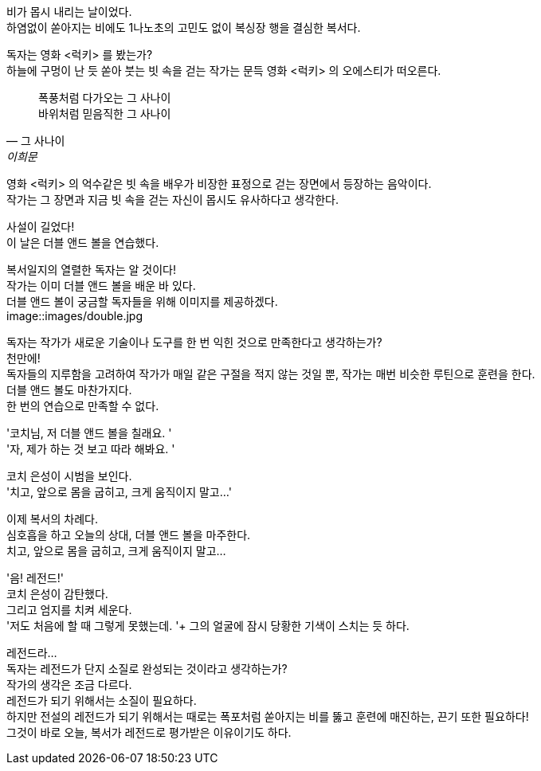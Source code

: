 비가 몹시 내리는 날이었다. +
하염없이 쏟아지는 비에도 1나노초의 고민도 없이 복싱장 행을 결심한 복서다. +


독자는 영화 <럭키> 를 봤는가? +
하늘에 구멍이 난 듯 쏟아 붓는 빗 속을 걷는 작가는 문득 영화 <럭키> 의 오에스티가 떠오른다. 


[quote, "그 사나이", "이희문"]
폭풍처럼 다가오는 그 사나이 +
바위처럼 믿음직한 그 사나이 +


영화 <럭키> 의 억수같은 빗 속을 배우가 비장한 표정으로 걷는 장면에서 등장하는 음악이다. +
작가는 그 장면과 지금 빗 속을 걷는 자신이 몹시도 유사하다고 생각한다. +


사설이 길었다! +
이 날은 더블 앤드 볼을 연습했다. +


복서일지의 열렬한 독자는 알 것이다! +
작가는 이미 더블 앤드 볼을 배운 바 있다. +
더블 앤드 볼이 궁금할 독자들을 위해 이미지를 제공하겠다. +
image::images/double.jpg


독자는 작가가 새로운 기술이나 도구를 한 번 익힌 것으로 만족한다고 생각하는가? +
천만에! +
독자들의 지루함을 고려하여 작가가 매일 같은 구절을 적지 않는 것일 뿐, 작가는 매번 비슷한 루틴으로 훈련을 한다. +
더블 앤드 볼도 마찬가지다. +
한 번의 연습으로 만족할 수 없다. +


'코치님, 저 더블 앤드 볼을 칠래요. ' +
'자, 제가 하는 것 보고 따라 해봐요. ' +


코치 은성이 시범을 보인다. +
'치고, 앞으로 몸을 굽히고, 크게 움직이지 말고...' +


이제 복서의 차례다. +
심호흡을 하고 오늘의 상대, 더블 앤드 볼을 마주한다. +
치고, 앞으로 몸을 굽히고, 크게 움직이지 말고... +


'음! 레전드!' +
코치 은성이 감탄했다. +
그리고 엄지를 치켜 세운다. +
'저도 처음에 할 때 그렇게 못했는데. '+
그의 얼굴에 잠시 당황한 기색이 스치는 듯 하다. +


레전드라... +
독자는 레전드가 단지 소질로 완성되는 것이라고 생각하는가? +
작가의 생각은 조금 다르다. +
레전드가 되기 위해서는 소질이 필요하다. +
하지만 전설의 레전드가 되기 위해서는 때로는 폭포처럼 쏟아지는 비를 뚫고 훈련에 매진하는, 끈기 또한 필요하다! +
그것이 바로 오늘, 복서가 레전드로 평가받은 이유이기도 하다. +

